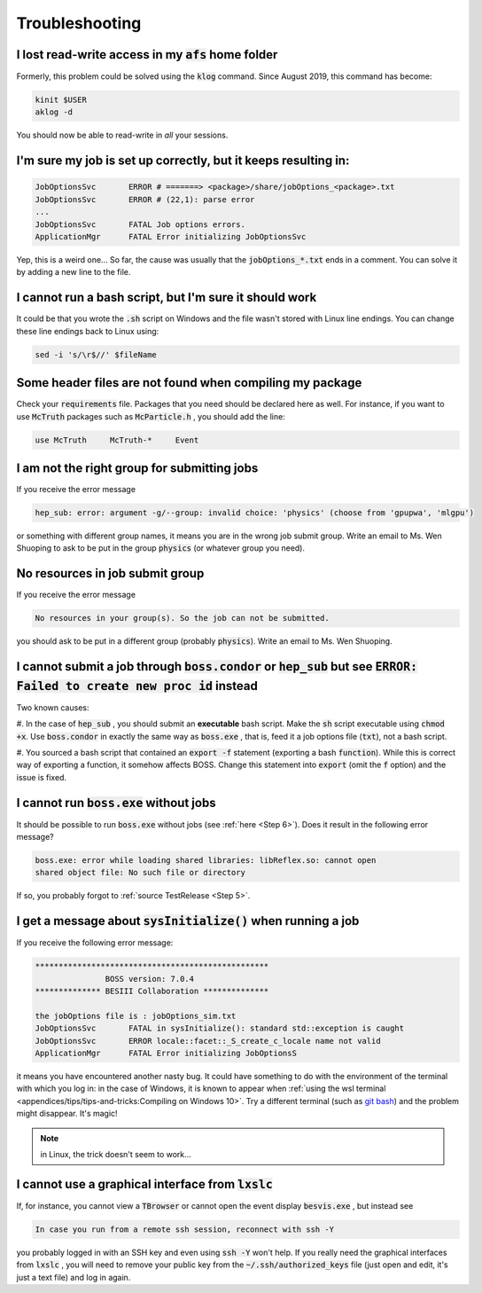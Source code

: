 .. cspell:ignore aklog besvis kinit klog mlgpu Shuoping

.. Known issues and some solutions.

Troubleshooting
===============

I lost read-write access in my :code:`afs` home folder
^^^^^^^^^^^^^^^^^^^^^^^^^^^^^^^^^^^^^^^^^^^^^^^^^^^^^^

Formerly, this problem could be solved using the :code:`klog` command. Since
August 2019, this command has become:

.. code-block:: bash

  kinit $USER
  aklog -d

You should now be able to read-write in *all* your sessions.

I'm sure my job is set up correctly, but it keeps resulting in:
^^^^^^^^^^^^^^^^^^^^^^^^^^^^^^^^^^^^^^^^^^^^^^^^^^^^^^^^^^^^^^^

.. code-block:: text

  JobOptionsSvc       ERROR # =======> <package>/share/jobOptions_<package>.txt
  JobOptionsSvc       ERROR # (22,1): parse error
  ...
  JobOptionsSvc       FATAL Job options errors.
  ApplicationMgr      FATAL Error initializing JobOptionsSvc

Yep, this is a weird one... So far, the cause was usually that the
:code:`jobOptions_*.txt` ends in a comment. You can solve it by adding a new
line to the file.

I cannot run a bash script, but I'm sure it should work
^^^^^^^^^^^^^^^^^^^^^^^^^^^^^^^^^^^^^^^^^^^^^^^^^^^^^^^

It could be that you wrote the :code:`.sh` script on Windows and the file
wasn't stored with Linux line endings. You can change these line endings back
to Linux using:

.. code-block:: bash

   sed -i 's/\r$//' $fileName

Some header files are not found when compiling my package
^^^^^^^^^^^^^^^^^^^^^^^^^^^^^^^^^^^^^^^^^^^^^^^^^^^^^^^^^

Check your :code:`requirements` file. Packages that you need should be declared
here as well. For instance, if you want to use :code:`McTruth` packages such as
:code:`McParticle.h` , you should add the line:

.. code-block:: text

  use McTruth     McTruth-*     Event


I am not the right group for submitting jobs
^^^^^^^^^^^^^^^^^^^^^^^^^^^^^^^^^^^^^^^^^^^^

If you receive the error message

.. code-block:: text

  hep_sub: error: argument -g/--group: invalid choice: 'physics' (choose from 'gpupwa', 'mlgpu')

or something with different group names, it means you are in the wrong job
submit group. Write an email to Ms. Wen Shuoping to ask to be put in the group
:code:`physics` (or whatever group you need).

No resources in job submit group
^^^^^^^^^^^^^^^^^^^^^^^^^^^^^^^^

If you receive the error message

.. code-block:: text

  No resources in your group(s). So the job can not be submitted.

you should ask to be put in a different group (probably :code:`physics`). Write
an email to Ms. Wen Shuoping.

I cannot submit a job through :code:`boss.condor` or :code:`hep_sub` but see :code:`ERROR: Failed to create new proc id` instead
^^^^^^^^^^^^^^^^^^^^^^^^^^^^^^^^^^^^^^^^^^^^^^^^^^^^^^^^^^^^^^^^^^^^^^^^^^^^^^^^^^^^^^^^^^^^^^^^^^^^^^^^^^^^^^^^^^^^^^^^^^^^^^^^

Two known causes:

#. In the case of :code:`hep_sub` , you should submit an **executable** bash
script. Make the :code:`sh` script executable using :code:`chmod +x`. Use
:code:`boss.condor` in exactly the same way as :code:`boss.exe` , that is, feed
it a job options file (:code:`txt`), not a bash script.

#. You sourced a bash script that contained an :code:`export -f` statement
(exporting a bash :code:`function`). While this is correct way of exporting a
function, it somehow affects BOSS. Change this statement into :code:`export`
(omit the :code:`f` option) and the issue is fixed.

I cannot run :code:`boss.exe` without jobs
^^^^^^^^^^^^^^^^^^^^^^^^^^^^^^^^^^^^^^^^^^

It should be possible to run :code:`boss.exe` without jobs (see :ref:`here
<Step 6>`). Does it result in the following error message?

.. code-block:: text

  boss.exe: error while loading shared libraries: libReflex.so: cannot open
  shared object file: No such file or directory

If so, you probably forgot to :ref:`source TestRelease <Step 5>`.

I get a message about :code:`sysInitialize()` when running a job
^^^^^^^^^^^^^^^^^^^^^^^^^^^^^^^^^^^^^^^^^^^^^^^^^^^^^^^^^^^^^^^^

If you receive the following error message:

.. code-block:: text

   **************************************************
                  BOSS version: 7.0.4
   ************** BESIII Collaboration **************

   the jobOptions file is : jobOptions_sim.txt
   JobOptionsSvc       FATAL in sysInitialize(): standard std::exception is caught
   JobOptionsSvc       ERROR locale::facet::_S_create_c_locale name not valid
   ApplicationMgr      FATAL Error initializing JobOptionsS

it means you have encountered another nasty bug. It could have something to do
with the environment of the terminal with which you log in: in the case of
Windows, it is known to appear when :ref:`using the wsl terminal
<appendices/tips/tips-and-tricks:Compiling on Windows 10>`. Try a different
terminal (such as `git bash <https://gitforwindows.org>`_) and the problem
might disappear. It's magic!

.. note::
  in Linux, the trick doesn't seem to work...

I cannot use a graphical interface from :code:`lxslc`
^^^^^^^^^^^^^^^^^^^^^^^^^^^^^^^^^^^^^^^^^^^^^^^^^^^^^

If, for instance, you cannot view a :code:`TBrowser` or cannot open the event
display :code:`besvis.exe` , but instead see

.. code-block:: text

  In case you run from a remote ssh session, reconnect with ssh -Y

you probably logged in with an SSH key and even using :code:`ssh -Y` won't
help. If you really need the graphical interfaces from :code:`lxslc` , you will
need to remove your public key from the :code:`~/.ssh/authorized_keys` file
(just open and edit, it's just a text file) and log in again.
